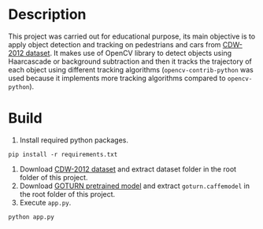 #+HTML: <p align="center"><img src="./images/preview.png" /></p>
* Description
  This project was carried out for educational purpose, its main objective is to apply object detection and tracking on pedestrians and cars from [[http://jacarini.dinf.usherbrooke.ca/dataset2012/][CDW-2012 dataset]].
  It makes use of OpenCV library to detect objects using Haarcascade or background subtraction and then it tracks the trajectory of each object using different tracking algorithms (=opencv-contrib-python= was used because it implements more tracking algorithms compared to =opencv-python=).
* Build
  1. Install required python packages.
#+BEGIN_SRC shell
  pip install -r requirements.txt
#+END_SRC
  2. Download [[http://jacarini.dinf.usherbrooke.ca/dataset2012/][CDW-2012 dataset]] and extract dataset folder in the root folder of this project.
  3. Download [[https://github.com/Mogball/goturn-files][GOTURN pretrained model]] and extract =goturn.caffemodel= in the root folder of this project.
  4. Execute =app.py=.
#+BEGIN_SRC shell
  python app.py
#+END_SRC
